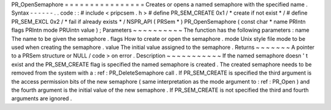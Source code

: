 PR_OpenSemaphore
=
=
=
=
=
=
=
=
=
=
=
=
=
=
=
=
Creates
or
opens
a
named
semaphore
with
the
specified
name
.
Syntax
-
-
-
-
-
-
.
.
code
:
:
#
include
<
pripcsem
.
h
>
#
define
PR_SEM_CREATE
0x1
/
*
create
if
not
exist
*
/
#
define
PR_SEM_EXCL
0x2
/
*
fail
if
already
exists
*
/
NSPR_API
(
PRSem
*
)
PR_OpenSemaphore
(
const
char
*
name
PRIntn
flags
PRIntn
mode
PRUintn
value
)
;
Parameters
~
~
~
~
~
~
~
~
~
~
The
function
has
the
following
parameters
:
name
The
name
to
be
given
the
semaphore
.
flags
How
to
create
or
open
the
semaphore
.
mode
Unix
style
file
mode
to
be
used
when
creating
the
semaphore
.
value
The
initial
value
assigned
to
the
semaphore
.
Returns
~
~
~
~
~
~
~
A
pointer
to
a
PRSem
structure
or
NULL
/
code
>
on
error
.
Description
~
~
~
~
~
~
~
~
~
~
~
If
the
named
semaphore
doesn
'
t
exist
and
the
PR_SEM_CREATE
flag
is
specified
the
named
semaphore
is
created
.
The
created
semaphore
needs
to
be
removed
from
the
system
with
a
:
ref
:
PR_DeleteSemaphore
call
.
If
PR_SEM_CREATE
is
specified
the
third
argument
is
the
access
permission
bits
of
the
new
semaphore
(
same
interpretation
as
the
mode
argument
to
:
ref
:
PR_Open
)
and
the
fourth
argument
is
the
initial
value
of
the
new
semaphore
.
If
PR_SEM_CREATE
is
not
specified
the
third
and
fourth
arguments
are
ignored
.
